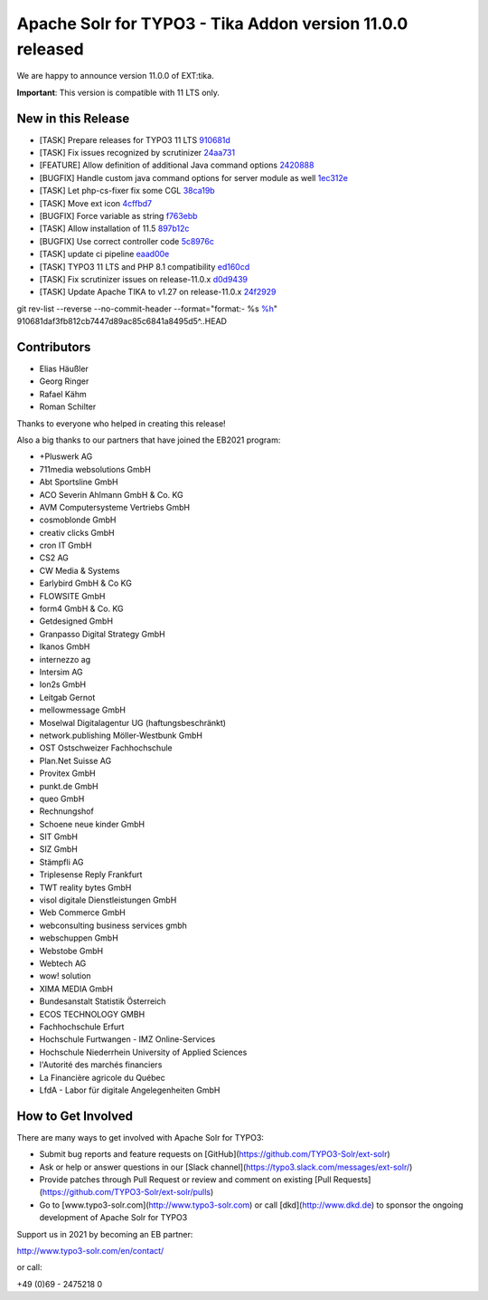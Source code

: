 ==========================================================
Apache Solr for TYPO3 - Tika Addon version 11.0.0 released
==========================================================

We are happy to announce version 11.0.0 of EXT:tika.

**Important**: This version is compatible with 11 LTS only.

New in this Release
-------------------

- [TASK] Prepare releases for TYPO3 11 LTS `910681d <https://github.com/TYPO3-Solr/ext-tika/commit/910681d>`_
- [TASK] Fix issues recognized by scrutinizer `24aa731 <https://github.com/TYPO3-Solr/ext-tika/commit/24aa731>`_
- [FEATURE] Allow definition of additional Java command options `2420888 <https://github.com/TYPO3-Solr/ext-tika/commit/2420888>`_
- [BUGFIX] Handle custom java command options for server module as well `1ec312e <https://github.com/TYPO3-Solr/ext-tika/commit/1ec312e>`_
- [TASK] Let php-cs-fixer fix some CGL `38ca19b <https://github.com/TYPO3-Solr/ext-tika/commit/38ca19b>`_
- [TASK] Move ext icon `4cffbd7 <https://github.com/TYPO3-Solr/ext-tika/commit/4cffbd7>`_
- [BUGFIX] Force variable as string `f763ebb <https://github.com/TYPO3-Solr/ext-tika/commit/f763ebb>`_
- [TASK] Allow installation of 11.5 `897b12c <https://github.com/TYPO3-Solr/ext-tika/commit/897b12c>`_
- [BUGFIX] Use correct controller code `5c8976c <https://github.com/TYPO3-Solr/ext-tika/commit/5c8976c>`_
- [TASK] update ci pipeline `eaad00e <https://github.com/TYPO3-Solr/ext-tika/commit/eaad00e>`_
- [TASK] TYPO3 11 LTS and PHP 8.1 compatibility `ed160cd <https://github.com/TYPO3-Solr/ext-tika/commit/ed160cd>`_
- [TASK] Fix scrutinizer issues on release-11.0.x `d0d9439 <https://github.com/TYPO3-Solr/ext-tika/commit/d0d9439>`_
- [TASK] Update Apache TIKA to v1.27 on release-11.0.x `24f2929 <https://github.com/TYPO3-Solr/ext-tika/commit/24f2929>`_

git rev-list --reverse --no-commit-header --format="format:- %s `%h <https://github.com/TYPO3-Solr/ext-tika/commit/%h>`_" 910681daf3fb812cb7447d89ac85c6841a8495d5^..HEAD



Contributors
------------

- Elias Häußler
- Georg Ringer
- Rafael Kähm
- Roman Schilter

Thanks to everyone who helped in creating this release!

Also a big thanks to our partners that have joined the EB2021 program:

- +Pluswerk AG
- 711media websolutions GmbH
- Abt Sportsline GmbH
- ACO Severin Ahlmann GmbH & Co. KG
- AVM Computersysteme Vertriebs GmbH
- cosmoblonde GmbH
- creativ clicks GmbH
- cron IT GmbH
- CS2 AG
- CW Media & Systems
- Earlybird GmbH & Co KG
- FLOWSITE GmbH
- form4 GmbH & Co. KG
- Getdesigned GmbH
- Granpasso Digital Strategy GmbH
- Ikanos GmbH
- internezzo ag
- Intersim AG
- Ion2s GmbH
- Leitgab Gernot
- mellowmessage GmbH
- Moselwal Digitalagentur UG (haftungsbeschränkt)
- network.publishing Möller-Westbunk GmbH
- OST Ostschweizer Fachhochschule
- Plan.Net Suisse AG
- Provitex GmbH
- punkt.de GmbH
- queo GmbH
- Rechnungshof
- Schoene neue kinder GmbH
- SIT GmbH
- SIZ GmbH
- Stämpfli AG
- Triplesense Reply Frankfurt
- TWT reality bytes GmbH
- visol digitale Dienstleistungen GmbH
- Web Commerce GmbH
- webconsulting business services gmbh
- webschuppen GmbH
- Webstobe GmbH
- Webtech AG
- wow! solution
- XIMA MEDIA GmbH
- Bundesanstalt Statistik Österreich
- ECOS TECHNOLOGY GMBH
- Fachhochschule Erfurt
- Hochschule Furtwangen - IMZ Online-Services
- Hochschule Niederrhein University of Applied Sciences
- l'Autorité des marchés financiers
- La Financière agricole du Québec
- LfdA - Labor für digitale Angelegenheiten GmbH

How to Get Involved
-------------------

There are many ways to get involved with Apache Solr for TYPO3:

- Submit bug reports and feature requests on [GitHub](https://github.com/TYPO3-Solr/ext-solr)
- Ask or help or answer questions in our [Slack channel](https://typo3.slack.com/messages/ext-solr/)
- Provide patches through Pull Request or review and comment on existing [Pull Requests](https://github.com/TYPO3-Solr/ext-solr/pulls)
- Go to [www.typo3-solr.com](http://www.typo3-solr.com) or call [dkd](http://www.dkd.de) to sponsor the ongoing development of Apache Solr for TYPO3

Support us in 2021 by becoming an EB partner:

http://www.typo3-solr.com/en/contact/

or call:

+49 (0)69 - 2475218 0
